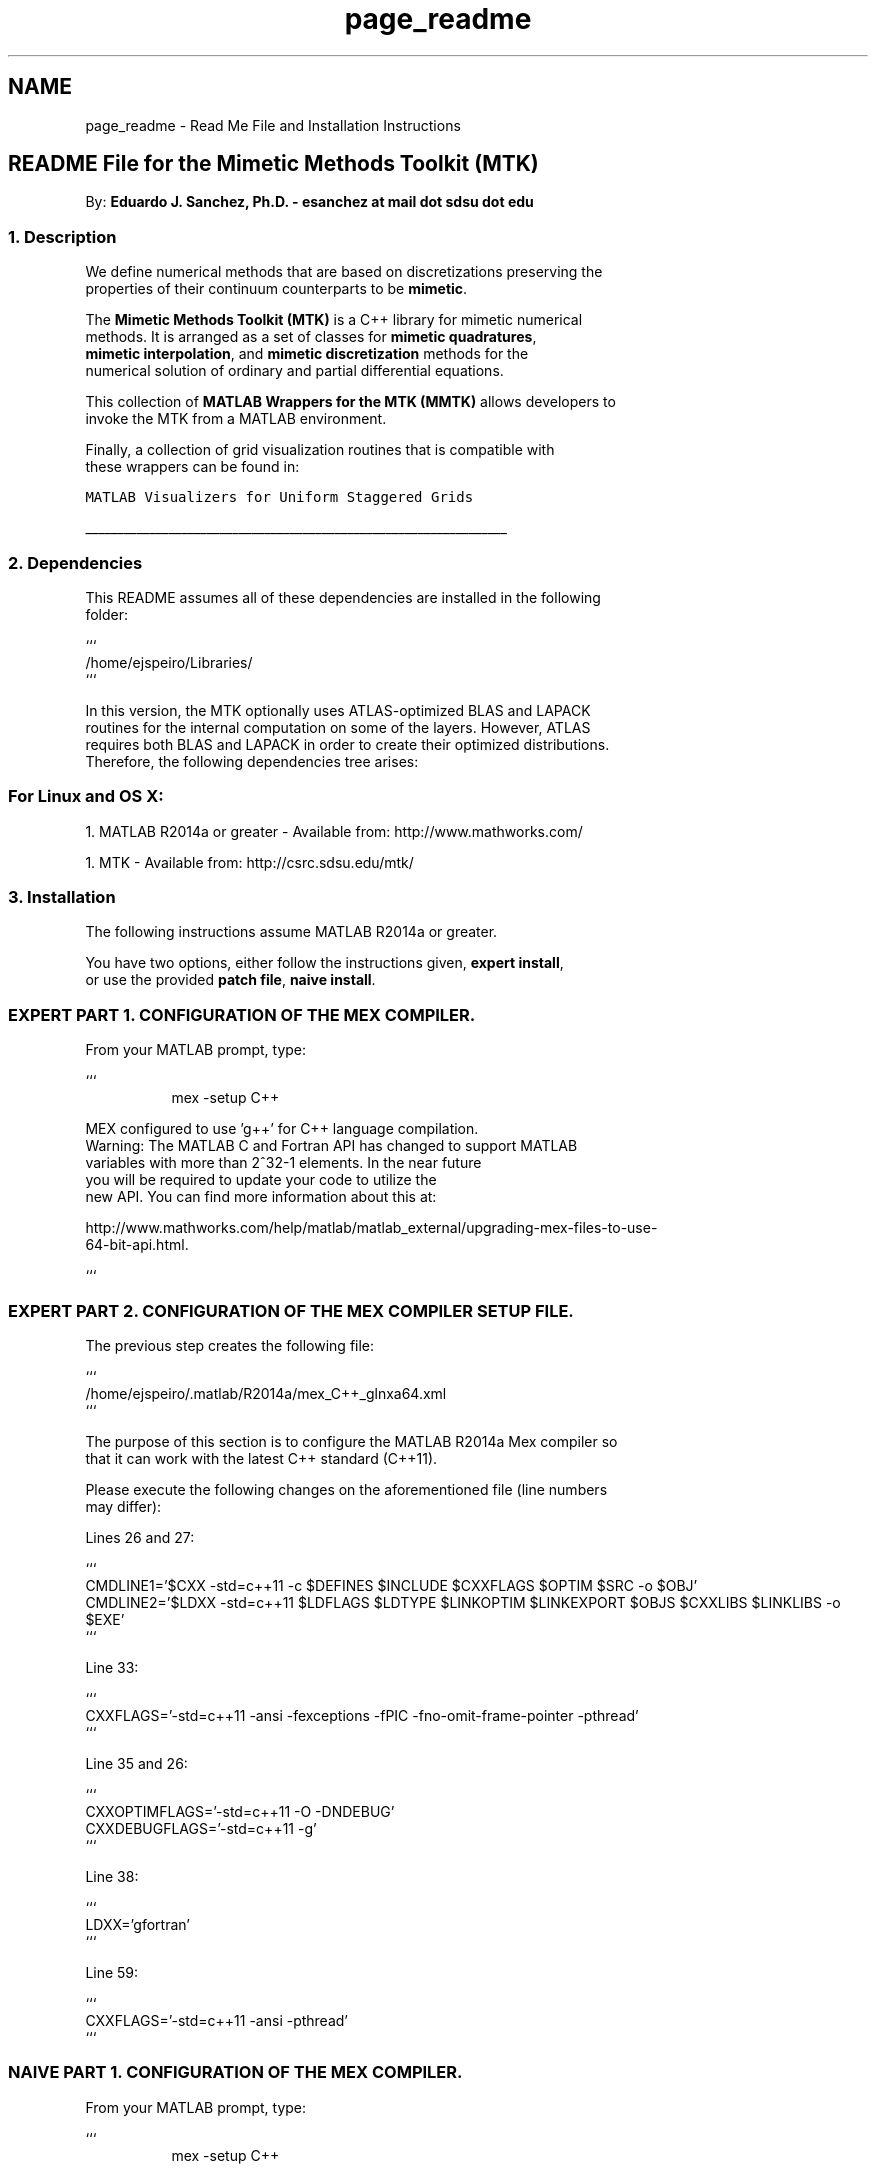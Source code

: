 .TH "page_readme" 3 "Mon Sep 14 2015" "MMTK: MATLAB Wrappers for the Mimetic Methods Toolkit" \" -*- nroff -*-
.ad l
.nh
.SH NAME
page_readme \- Read Me File and Installation Instructions 

.PP
.nf

.SH "README File for the Mimetic Methods Toolkit (MTK)"
.PP
.fi
.PP
.PP
.PP
.nf
.fi
.PP
.PP
.PP
.nf
By: \fBEduardo J\&. Sanchez, Ph\&.D\&. - esanchez at mail dot sdsu dot edu\fP
.PP
.fi
.PP
.PP
.PP
.nf
.SS "1\&. Description"
.fi
.PP
.PP
.PP
.nf
.fi
.PP
.PP
.PP
.nf
We define numerical methods that are based on discretizations preserving the
properties of their continuum counterparts to be \fBmimetic\fP\&.
.fi
.PP
.PP
.PP
.nf
The \fBMimetic Methods Toolkit (MTK)\fP is a C++ library for mimetic numerical
methods\&. It is arranged as a set of classes for \fBmimetic quadratures\fP,
\fBmimetic interpolation\fP, and \fBmimetic discretization\fP methods for the
numerical solution of ordinary and partial differential equations\&.
.fi
.PP
.PP
.PP
.nf
This collection of \fBMATLAB Wrappers for the MTK (MMTK)\fP allows developers to
invoke the MTK from a MATLAB environment\&.
.fi
.PP
.PP
.PP
.nf
Finally, a collection of grid visualization routines that is compatible with
these wrappers can be found in:
.fi
.PP
.PP
.PP
.nf
\fCMATLAB Visualizers for Uniform Staggered Grids\fP
.PP
.nf
__________________________________________________________________
.fi
.PP
.fi
.PP
.PP
.PP
.nf
.SS "2\&. Dependencies"
.fi
.PP
.PP
.PP
.nf
.fi
.PP
.PP
.PP
.nf
This README assumes all of these dependencies are installed in the following
folder:
.fi
.PP
.PP
.PP
.nf
```
/home/ejspeiro/Libraries/
```
.fi
.PP
.PP
.PP
.nf
In this version, the MTK optionally uses ATLAS-optimized BLAS and LAPACK
routines for the internal computation on some of the layers\&. However, ATLAS
requires both BLAS and LAPACK in order to create their optimized distributions\&.
Therefore, the following dependencies tree arises:
.fi
.PP
.PP
.PP
.nf
.SS "For Linux and OS X:"
.fi
.PP
.PP
.PP
.nf
.fi
.PP
.PP
.PP
.nf
1\&. MATLAB R2014a or greater - Available from: http://www.mathworks.com/
.fi
.PP
.PP
.PP
.nf
1\&. MTK - Available from: http://csrc.sdsu.edu/mtk/
.PP
.fi
.PP
.PP
.PP
.nf
.SS "3\&. Installation"
.fi
.PP
.PP
.PP
.nf
.fi
.PP
.PP
.PP
.nf
The following instructions assume MATLAB R2014a or greater\&.
.fi
.PP
.PP
.PP
.nf
You have two options, either follow the instructions given, \fBexpert install\fP,
or use the provided \fBpatch file\fP, \fBnaive install\fP\&.
.fi
.PP
.PP
.PP
.nf
.SS "EXPERT PART 1\&. CONFIGURATION OF THE MEX COMPILER\&."
.fi
.PP
.PP
.PP
.nf
.fi
.PP
.PP
.PP
.nf
From your MATLAB prompt, type:
.fi
.PP
.PP
.PP
.nf
```
.RS 4
.RS 4
mex -setup C++
.PP
.RE
.PP
.PP
.RE
.PP
MEX configured to use 'g++' for C++ language compilation\&.
Warning: The MATLAB C and Fortran API has changed to support MATLAB
     variables with more than 2^32-1 elements\&. In the near future
     you will be required to update your code to utilize the
     new API\&. You can find more information about this at:
.fi
.PP
.PP
.PP
.nf
http://www.mathworks.com/help/matlab/matlab_external/upgrading-mex-files-to-use-
64-bit-api\&.html\&.
.RS 4
.RS 4
.PP
.RE
.PP
.PP
.RE
.PP
```
.fi
.PP
.PP
.PP
.nf
.SS "EXPERT PART 2\&. CONFIGURATION OF THE MEX COMPILER SETUP FILE\&."
.fi
.PP
.PP
.PP
.nf
.fi
.PP
.PP
.PP
.nf
The previous step creates the following file:
.fi
.PP
.PP
.PP
.nf
```
/home/ejspeiro/\&.matlab/R2014a/mex_C++_glnxa64\&.xml
```
.fi
.PP
.PP
.PP
.nf
The purpose of this section is to configure the MATLAB R2014a Mex compiler so
that it can work with the latest C++ standard (C++11)\&.
.fi
.PP
.PP
.PP
.nf
Please execute the following changes on the aforementioned file (line numbers
may differ):
.fi
.PP
.PP
.PP
.nf
Lines 26 and 27:
.fi
.PP
.PP
.PP
.nf
```
CMDLINE1='$CXX -std=c++11 -c $DEFINES $INCLUDE $CXXFLAGS $OPTIM $SRC -o $OBJ'
CMDLINE2='$LDXX -std=c++11 $LDFLAGS $LDTYPE $LINKOPTIM $LINKEXPORT $OBJS $CXXLIBS $LINKLIBS -o $EXE'
```
.fi
.PP
.PP
.PP
.nf
Line 33:
.fi
.PP
.PP
.PP
.nf
```
CXXFLAGS='-std=c++11 -ansi -fexceptions -fPIC -fno-omit-frame-pointer -pthread'
```
.fi
.PP
.PP
.PP
.nf
Line 35 and 26:
.fi
.PP
.PP
.PP
.nf
```
CXXOPTIMFLAGS='-std=c++11 -O -DNDEBUG'
CXXDEBUGFLAGS='-std=c++11 -g'
```
.fi
.PP
.PP
.PP
.nf
Line 38:
.fi
.PP
.PP
.PP
.nf
```
LDXX='gfortran'
```
.fi
.PP
.PP
.PP
.nf
Line 59:
.fi
.PP
.PP
.PP
.nf
```
CXXFLAGS='-std=c++11 -ansi -pthread'
```
.fi
.PP
.PP
.PP
.nf
.SS "NAIVE PART 1\&. CONFIGURATION OF THE MEX COMPILER\&."
.fi
.PP
.PP
.PP
.nf
.fi
.PP
.PP
.PP
.nf
From your MATLAB prompt, type:
.fi
.PP
.PP
.PP
.nf
```
.RS 4
.RS 4
mex -setup C++
.PP
.RE
.PP
.PP
.RE
.PP
MEX configured to use 'g++' for C++ language compilation\&.
Warning: The MATLAB C and Fortran API has changed to support MATLAB
     variables with more than 2^32-1 elements\&. In the near future
     you will be required to update your code to utilize the
     new API\&. You can find more information about this at:
.fi
.PP
.PP
.PP
.nf
http://www.mathworks.com/help/matlab/matlab_external/upgrading-mex-files-to-use-
64-bit-api\&.html\&.
.RS 4
.RS 4
.PP
.RE
.PP
.PP
.RE
.PP
```
.fi
.PP
.PP
.PP
.nf
.SS "NAIVE PART 2\&. CONFIGURATION OF THE MEX COMPILER SETUP FILE\&."
.fi
.PP
.PP
.PP
.nf
.fi
.PP
.PP
.PP
.nf
```
cd $HOME/\&.matlab/R2014a
chmod +w mex_C++_glnxa64\&.xml
patch < mex_C++_glnxa64\&.patch
chmod -w mex_C++_glnxa64\&.xml
```
Exit terminal, and restart MATLAB\&. You can use C++11 to create MEX files now!
.fi
.PP
.PP
.PP
.nf
.SS "PART 3: CONFIGURATION OF THE MAKEFILE\&."
.fi
.PP
.PP
.PP
.nf
.fi
.PP
.PP
.PP
.nf
The following steps are required the build and test the MTK\&. Please use the
accompanying \fC\fBMakefile\&.inc\fP\fP file, which should provide a solid template to
start with\&. The following command provides help on the options for make:
.fi
.PP
.PP
.PP
.nf
```
.SS "$ make help
"
.fi
.PP
.PP
.PP
.nf

Makefile for the MMTK\&.
.fi
.PP
.PP
.PP
.nf
Options are:
.IP "\(bu" 2
all: builds he library, the tests, and examples\&.
.PP
.fi
.PP
.PP
.PP
.nf
.IP "\(bu" 2
gendoc: generates the documentation for the library\&.
.PP
.fi
.PP
.PP
.PP
.nf
.SS "- clean: cleans ALL the generated files\&.
"
.fi
.PP
.PP
.PP
.nf

```
.fi
.PP
.PP
.PP
.nf
.SS "PART 4\&. BUILD THE MMTK\&."
.fi
.PP
.PP
.PP
.nf
.fi
.PP
.PP
.PP
.nf
From your shell, at the base folder of the MMTK, just type:
.fi
.PP
.PP
.PP
.nf
```
make
```
.fi
.PP
.PP
.PP
.nf
If successful you'll read:
.fi
.PP
.PP
.PP
.nf
```
----- Library created! Check in /home/ejspeiro/Dropbox/MTK/lib
```
.PP
.fi
.PP
.PP
.PP
.nf
.SS "4\&. Frequently Asked Questions"
.fi
.PP
.PP
.PP
.nf
.fi
.PP
.PP
.PP
.nf
Q: Why haven't you guys implemented GBS to build the library?
A: I'm on it as we speak! ;)
.fi
.PP
.PP
.PP
.nf
Q: When will the other flavors be ready?
A: Soon! I'm working on getting help on developing those\&.
.fi
.PP
.PP
.PP
.nf
Q: Is there any main reference when it comes to the theory on Mimetic Methods?
A: Yes! Check: http://www.csrc.sdsu.edu/mimetic-book
.fi
.PP
.PP
.PP
.nf
Q: Do I need to generate the documentation myself?
A: You can if you want to\&.\&.\&. but if you DO NOT want to, just go to our website\&.
.PP
.fi
.PP
.PP
.PP
.nf
.SS "5\&. Contact, Support, and Credits"
.fi
.PP
.PP
.PP
.nf
.fi
.PP
.PP
.PP
.nf
The MTK is developed by researchers and adjuncts to the
\fCComputational Science Research Center (CSRC)\fP
at \fCSan Diego State University (SDSU)\fP\&.
.fi
.PP
.PP
.PP
.nf
Developers are members of:
.fi
.PP
.PP
.PP
.nf
1\&. Mimetic Numerical Methods Research and Development Group\&.
2\&. Computational Geoscience Research and Development Group\&.
3\&. Ocean Modeling Research and Development Group\&.
.fi
.PP
.PP
.PP
.nf
Currently the developers are:
.fi
.PP
.PP
.PP
.nf
.IP "\(bu" 2
\fBEduardo J\&. Sanchez, Ph\&.D\&. - esanchez at mail dot sdsu dot edu\fP - 
.IP "\(bu" 2
Jose E\&. Castillo, Ph\&.D\&. - jcastillo at mail dot sdsu dot edu
.IP "\(bu" 2
Guillermo F\&. Miranda, Ph\&.D\&. - unigrav at hotmail dot com
.IP "\(bu" 2
Christopher P\&. Paolini, Ph\&.D\&. - paolini at engineering dot sdsu dot edu
.IP "\(bu" 2
Angel Boada\&.
.IP "\(bu" 2
Johnny Corbino\&.
.IP "\(bu" 2
Raul Vargas-Navarro\&.
.PP
.fi
.PP
.PP
.PP
.nf
Finally, please feel free to contact me with suggestions or corrections:
.fi
.PP
.PP
.PP
.nf
\fBEduardo J\&. Sanchez, Ph\&.D\&. - esanchez at mail dot sdsu dot edu\fP - 
.fi
.PP
.PP
.PP
.nf
Thanks and happy coding!
.fi
.PP
 

